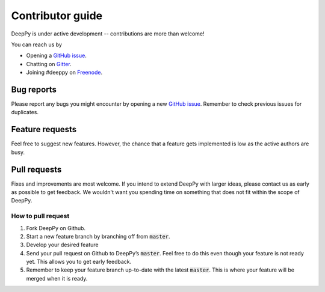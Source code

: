 .. _contributor-guide:

Contributor guide
=================

DeepPy is under active development -- contributions are more than welcome!

You can reach us by

* Opening a `GitHub issue <http://github.com/andersbll/deeppy/issues>`_.
* Chatting on `Gitter <http://gitter.im/andersbll/deeppy>`_.
* Joining #deeppy on `Freenode <http://freenode.net/>`_.


Bug reports
-----------
Please report any bugs you might encounter by opening a new `GitHub issue
<http://github.com/andersbll/deeppy/issues>`_. Remember to check previous
issues for duplicates.


Feature requests
----------------
Feel free to suggest new features. However, the chance that a feature gets
implemented is low as the active authors are busy.


Pull requests
-------------
Fixes and improvements are most welcome. If you intend to extend DeepPy with
larger ideas, please contact us as early as possible to get feedback. We
wouldn't want you spending time on something that does not fit within the scope
of DeepPy.


How to pull request
^^^^^^^^^^^^^^^^^^^

#. Fork DeepPy on Github.
#. Start a new feature branch by branching off from :code:`master`.
#. Develop your desired feature
#. Send your pull request on Github to DeepPy’s :code:`master`. Feel free to do
   this even though your feature is not ready yet. This allows you to get early
   feedback.
#. Remember to keep your feature branch up-to-date with the latest
   :code:`master`. This is where your feature will be merged when it is ready.
